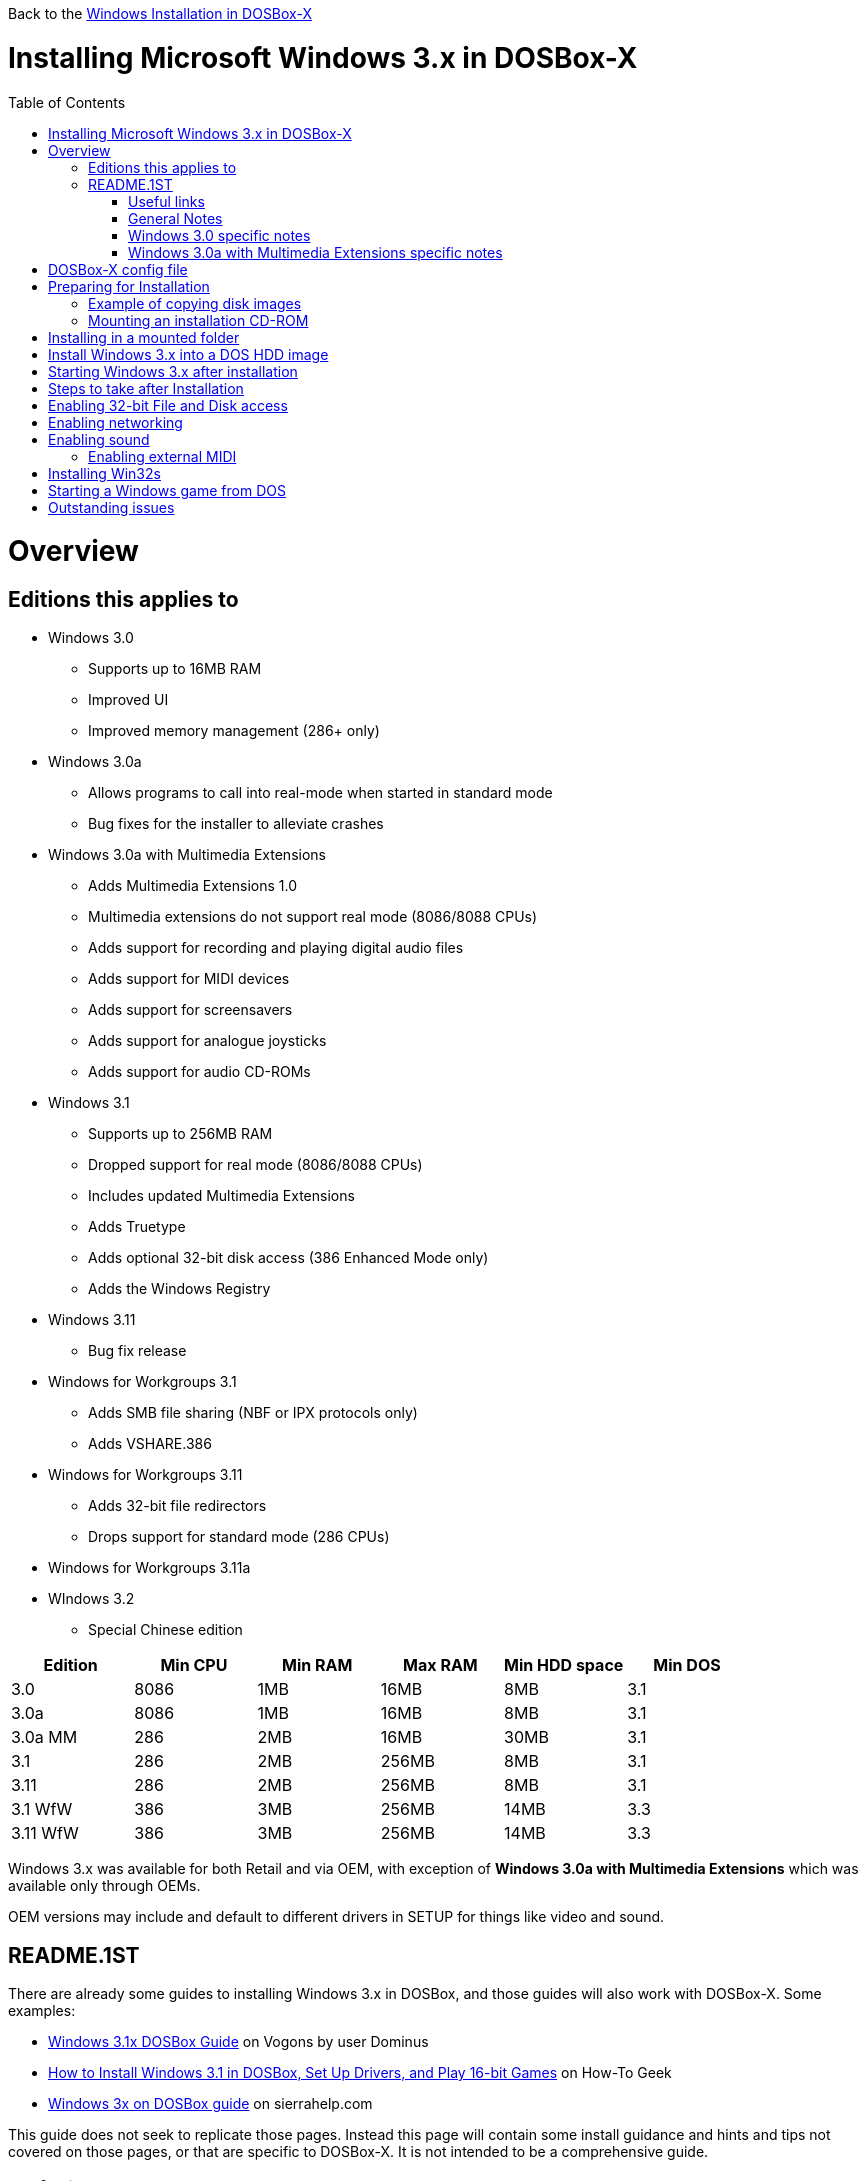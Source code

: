 :toc: macro

Back to the link:Guide%3AWindows-in-DOSBox‐X[Windows Installation in DOSBox-X]

# Installing Microsoft Windows 3.x in DOSBox-X

toc::[]

# Overview
## Editions this applies to

* Windows 3.0
** Supports up to 16MB RAM
** Improved UI
** Improved memory management (286+ only)
* Windows 3.0a
** Allows programs to call into real-mode when started in standard mode
** Bug fixes for the installer to alleviate crashes
* Windows 3.0a with Multimedia Extensions
** Adds Multimedia Extensions 1.0
** Multimedia extensions do not support real mode (8086/8088 CPUs)
** Adds support for recording and playing digital audio files
** Adds support for MIDI devices
** Adds support for screensavers
** Adds support for analogue joysticks
** Adds support for audio CD-ROMs
* Windows 3.1
** Supports up to 256MB RAM
** Dropped support for real mode (8086/8088 CPUs)
** Includes updated Multimedia Extensions
** Adds Truetype
** Adds optional 32-bit disk access (386 Enhanced Mode only)
** Adds the Windows Registry
* Windows 3.11
** Bug fix release
* Windows for Workgroups 3.1
** Adds SMB file sharing (NBF or IPX protocols only)
** Adds VSHARE.386
* Windows for Workgroups 3.11
** Adds 32-bit file redirectors
** Drops support for standard mode (286 CPUs)
* Windows for Workgroups 3.11a
* WIndows 3.2
** Special Chinese edition

|===
|Edition|Min CPU|Min RAM|Max RAM|Min HDD space|Min DOS

|3.0| 8086|1MB|16MB|8MB|3.1
|3.0a| 8086|1MB|16MB|8MB|3.1
|3.0a MM|286|2MB|16MB|30MB|3.1
|3.1| 286|2MB|256MB|8MB|3.1
|3.11| 286|2MB|256MB|8MB|3.1
|3.1 WfW|386|3MB|256MB|14MB|3.3
|3.11 WfW|386|3MB|256MB|14MB|3.3
|===

Windows 3.x was available for both Retail and via OEM, with exception of *Windows 3.0a with Multimedia Extensions* which was available only through OEMs.

OEM versions may include and default to different drivers in SETUP for things like video and sound.

## README.1ST

There are already some guides to installing Windows 3.x in DOSBox, and those guides will also work with DOSBox-X. Some examples:

* link:https://www.vogons.org/viewtopic.php?t=9405[Windows 3.1x DOSBox Guide] on Vogons by user Dominus
* link:https://www.howtogeek.com/230359/how-to-install-windows-3.1-in-dosbox-set-up-drivers-and-play-16-bit-games/[How to Install Windows 3.1 in DOSBox, Set Up Drivers, and Play 16-bit Games] on How-To Geek
* link:http://www.sierrahelp.com/Utilities/Emulators/DOSBox/3x_install.html[Windows 3x on DOSBox guide] on sierrahelp.com

This guide does not seek to replicate those pages. Instead this page will contain some install guidance and hints and tips not covered on those pages, or that are specific to DOSBox-X. It is not intended to be a comprehensive guide.

### Useful links

* link:http://vogonsdrivers.com/[VOGONS Vintage Driver Library]
* link:https://en.wikipedia.org/wiki/Windows_3.0[Wikipedia: Windows 3.0]
* link:https://en.wikipedia.org/wiki/Windows_3.1x[Wikipedia: Windows 3.1x]
* link:https://microsoft.fandom.com/wiki/Windows_3.1[Fandom: Windows 3.1]
* link:https://betawiki.net/wiki/Windows_3.0[BetaWiki: Windows 3.0]
* link:https://betawiki.net/wiki/Windows_3.00a_Multimedia_Edition[BetaWiki: Windows 3.00a Multimedia Edition]
* link:https://betawiki.net/wiki/Windows_3.1xp[BetaWiki: Windows 3.1x]

### General Notes
* Some parts of the installation can take a considerable amount of time. You can speed this up somewhat by using the DOSBox-X Turbo mode. From the drop-down menu select "CPU" followed by "Turbo (Fast Forward)". But if you decide to use this, be sure to disable Turbo mode whenever you need to enter data or make choices, as it can cause spurious key-presses to be registered causing undesirable effects.

### Windows 3.0 specific notes
* Unless noted otherwise, Windows 3.1 drivers are not backward compatible with Windows 3.0

### Windows 3.0a with Multimedia Extensions specific notes
* This was available only to OEMs, as such they will be customized to the systems they shipped with. Examples are a OEM specific launcher, but also that the installer may default to specific video and audio options.
* For versions distributed on CD, the installation can be started by going into the MWIN directory on the CD and running SETUP.EXE
* Unlike regular Windows which installs by default to C:\WINDOWS this edition installs by default to C:\MWINDOWS

# DOSBox-X config file
It is recommended that you create a custom DOSBox-X config file for running Windows 3.x
....
[sdl]
autolock=true

[dosbox]
title=Windows 3.x
memsize=16
# uncomment the next line if you want want to use Windows 3.0
#machine=svga_et4000

[cpu]
cputype=pentium
core=normal

[pci]
voodoo=false

[ne2000]
# If you want networking in WfW (DOS HDD image only!), set ne2000=true.
# This also requires that you set realnic= to a suitable value for your host PC
ne2000=false
nicirq=10
realnic=list

[ide, primary]
int13fakeio=true
int13fakev86io=false

[render]
scaler=none
aspect=false

[autoexec]
....

Copy the above config and save it as *win3x.conf*

*Notes*

* Windows 3.0 supports up to 16MB RAM, but Windows 3.1 and 3.11 support up to 256MB, as such for these Windows versions ```memsize=256``` is the largest safe value.
* The [autoexec] section will need lines added later.
* If you want networking in *Windows for Workgroups*, you need to set ```ne2000=true``` and change the ```realnic=``` value to one suitable for your PC. See:
 link:Guide%3A-Setting-up-networking-in-DOSBox-X[Guide: Setting up networking] for more information.
* There are Windows 3.0 and 3.1 drivers for the Tseng Lans ET3000 and ET4000 (```machine=svga_et3000``` and ```machine=svga_et4000``` respectively), but for the default ```machine=svga_s3``` (S3 Trio64) there are apparently only Windows 3.1 drivers.
* The S3 video option will offer the broadest range of resolutions and colour depths, but do require you to install the correct drivers.

# Preparing for Installation
Most Windows 3.x versions were shipped on diskettes, requiring anywhere between 5 and 15 disks, depending on media-type and windows version. And while it is definitely possible to install Windows 3.x from diskette images in DOSBox, the process for this is rather tedious for large number of disks. As such it is highly recommended to make a directory such as "INSTALL" and copy the contents of ALL the diskettes into this directory. This way there is no need to swap disks during the installation process.

## Example of copying disk images
In DOSBox-X you can mount a disk image, copy its contents into a folder, unmount the disk image and do the next. Here is an example of such a procedure:

....
MOUNT C /home/myuser/winroot
C:
MD INSTALL
IMGMOUNT A DISK01.IMG -U
COPY A:\*.* C:\INSTALL
IMGMOUNT A DISK02.IMG -U
COPY A:\*.* C:\INSTALL
IMGMOUNT A DISK03.IMG -U
COPY A:\*.* C:\INSTALL
IMGMOUNT A DISK04.IMG -U
COPY A:\*.* C:\INSTALL
IMGMOUNT A DISK05.IMG -U
COPY A:\*.* C:\INSTALL
IMGMOUNT A -U
....

## Mounting an installation CD-ROM
If you have a "Windows 3.0 Multimedia Edition" CD-ROM image, you can simply mount it in DOSBox-X.

e.g.
....
IMGMOUNT D win30me.iso -t iso
....

The installer is normally locate on the CD in the MWIN directory as SETUP.EXE

# Installing in a mounted folder
*Notes*

* This method is the easiest, but has a few limitations:
** will not allow for 32-bit disk IO with Windows 3.1x
** will not allow for networking with Windows for Workgroups
** will not allow for true SHARE support with Win32S

Create a directory on your system that your going to use (mount) as your Windows 3.x C: drive. Valid examples:

* For Windows hosts
** C:\winroot
** C:\users\myuser\win31
* For Linux hosts
** /home/myuser/winroot
** /home/myuser/windows/win311

Note: For Windows users, do *NOT* mount the root of your C: drive as the DOSBox C: drive! (e.g. ```MOUNT C C:\``` should NOT be done)

Now create a directory underneath that, which will contain your Windows 3.x installation files. e.g. ```C:\users\myuser\win31\INSTALL``` or ```/home/myuser/winroot/INSTALL``` and copy the installation files into it.

You are now ready to start DOSBox-X from the command-line, using the newly created win3x.conf. This assumes that dosbox-x is in your path and win3x.conf is in your current directory.
....
dosbox-x -conf win3x.conf
....
You now need to mount your new folder as the C: drive in DOSBox-X and start the installation.
....
MOUNT C /home/myuser/winroot
C:
CD INSTALL
SETUP
....
Adjust the path for mounting the C: drive as needed.

Note: if your path contains spaces, you need to enclose it in quotes. e.g. ```MOUNT C "C:\Users\John Doe\winroot"```

The Windows installation will now take place.

Once the installation process has finished, you will be asked if you want to start windows, or exit to DOS. Exit to DOS and type EXIT to close DOSBox-X.

Now edit your win3x.conf config file and add the following lines into the [autoexec] section at the end of the file

....
MOUNT C /home/myuser/winroot
C:
SET PATH=%PATH%;C:\WINDOWS;
SET TEMP=C:\WINDOWS\TEMP
C:\WINDOWS\WIN
EXIT
....

Adjust the path for mounting the C: drive as needed.

# Install Windows 3.x into a DOS HDD image
This method does not have any of the disadvantages listed above. But it brings with it a bit of additional inconvenience. For instance you will need to do your own DOS memory management and load DOS drivers for CD-ROM access and Mouse support. You can also not mount a host directory in DOSBox-X. Everything needs to be done using IMAGE files.

The first step is to create a DOS HDD image, for which you can follow the link:Guide%3ADOS-Installation-in-DOSBox‐X[PC DOS and MS-DOS Installation Guide]. You need at least DOS 3.1 for Windows 3.0 and 3.1x, and DOS 3.3 for WfW. However it is recommended to use a newer version such as DOS 6.x

Once you have a DOS HDD image, temporarily mount it in DOSBox-X to transfer your INSTALL folder into your DOS HDD image, together with any drivers and add-ons you might need (preferably already unzipped, such that you don't need to do that in DOS or Windows 3.x, as they lacks support for that by default).

Something along the lines of:

....
IMGMOUNT C hdd.img
MOUNT D .
XCOPY D:\INSTALL C:\INSTALL /I /E
XCOPY D:\DRIVERS C:\DRIVERS /I /E
XCOPY D:\ADDONS C:\ADDONS /I /E
EXIT
....
Adjust paths in the above example as needed.

Now edit your win3x.conf config file and in the [autoexec] section at the end, add the following lines:
....
IMGMOUNT C hdd.img -reservecyl 1
BOOT C:
....

Now start DOSBox-X with your win3x.conf config file from the command-line:

....
dosbox-x -conf win3x.conf
....

It should boot to the C: prompt, and you can start the installation process
....
CD INSTALL
SETUP
....

After the installation is finished, you can install your drivers and add-ons.

# Starting Windows 3.x after installation
After the installation is finished, you can start Windows 3.x from the command-prompt with the following command:

....
dosbox-x -conf win3x.conf
....

# Steps to take after Installation
Once Windows 3.x is installed, here is some additional software you may want to install or update:

* Updated Video and Audio drivers
* Win32s 1.30c
* Video for Windows 1.1e
* WinG API 1.0
* Quicktime 2.1.2
* Adobe Type Manager 3.02

# Enabling 32-bit File and Disk access
* Introduced with Windows 3.1, *32-Bit Disk Access* allows Windows to bypass the 16-Bit BIOS
* Introduced with Windows 3.11, *32-Bit File Access* allows Windows to bypass the 16-Bit DOS FAT code

Enabling these features means that Windows has to leave 32-bit protected mode less often, and should therefore, at least in theory, be faster.

*32-Bit Disk Access* (also called FastDisk) uses the WDCTRL driver built into WIN386.EXE that is included with Windows 3.1x, which _should_ works in DOSBox-X if the following conditions are met:

* You must use a real DOS in DOSBox-X
* Your HDD image must have 1023 cylinders or less (max 504MB)
** When creating you harddisk image in DOSBox-X you may want to use ```IMGMAKE hdd.img -t hd_520```, which will give you exactly a 504MB HDD.
* You can only have one HDD
* You cannot have a CD-ROM as a slave on the same IDE controller as the HDD
* You must have set ```int13fakeio=true``` and ```int13fakev86io=false``` in your DOSBox-X config file
* You must mount your HDD image file with ```-reservecyl 1```
* You must edit ```C:\WINDOWS\SYSTEM.INI``` and in the ```[386enh]``` section add the following 2 lines (preferably between the ```*pageswap``` and ```*biosxlat``` drivers):
** ```device=*int13```
** ```device=*wdctrl```
* At the bottom of the ```[386enh]``` section add the line:
** ```32BitDiskAccess=ON```

See link:http://os2museum.com/wp/how-to-please-wdctrl/[How to please WDCTRL] for more background information.

*32-Bit File Access* has no such requirements, and can be enabled seemingly on any system.

To enable these features, open the "Main" folder, followed by "Control Panel".
Now double-click on the "386" chip icon titled "Enhanced".
Then click on the "Virtual Memory..." button.
Under Disk Status you can see what access methods Windows is currently using.
Now click on the "Change>>" button.
At the bottom there are options for "Use 32-Bit Disk Access" and "Use 32-Bit File Access".
If the 32-Bit Disk Access option is greyed out, it probably means your configuration is not compatible with the option.

There are 3rd party 32-Bit Disk Access drivers which _may_ allow it to function on larger disks, but have not been tested in combination with DOSBox-X.
Most 3rd party drivers only work in combination with specific hardware, but the Ontrack ontrackw.386 driver may work with fewer restrictions.

# Enabling networking
This only applies to *Windows for Workgroups* (WfW). To enable networking functionality you will need to create a disk image with real DOS, and install WfW into that. You cannot run the networking components of WfW in the emulated DOS environment that DOSBox-X provides by default. For instance, if you install WfW inside DOSBox-X with networking support, your supposed to run ```C:\WINDOWS\NET START``` before starting Windows. This command will however return a ```Error 73: (null)``` if run from the DOSbox-X emulated DOS.

Windows for Workgroups by default only supports SMB networking over NBF or IPX. There is no support by default for TCP/IP.

There were 3rd party WinSock solutions, but those were meant for dial-up internet access, and are not specific to WfW.

You can however install *Microsoft TCP/IP-32* to add TCP/IP support to WfW.

# Enabling sound
DOSBox-X by default emulates a Creative Labs SoundBlaster 16.
link:http://www.sierrahelp.com/Utilities/Emulators/DOSBox/3x_InstallSB.html[Download and install] the SB16 driver package.
This needs to be run from DOS.

Pay close attention during installation to the IRQ.
The emulated SB16 in DOSBox-X defaults to IRQ7, while the SB16 driver package assumes IRQ5.
So unless you changed the SB IRQ in your DOSBox-X config file, change the IRQ during installation to IRQ7.

## Enabling external MIDI
By default the SB16 Windows 3.1x drivers will emulate MIDI playback using the OPL chip.
However DOSBox-X has built-in support for General MIDI emulation (which is enabled by default), which sounds much better.

To set it up, first ensure the SB16 drivers are installed.
Then in Windows 3.1x go to "Control Panel" and open "MIDI Mapper".
Select the "SB16 All MIDI" option from the drop-down menu, and press the "Close" button.

The same can be accomplished with *Windows 3.0a with Multimedia Extensions*, but the "SB16 All MIDI" option will not be listed.
Instead in the "MIDI Mapper" dialog box click on the "New..." button.
You will be asked for a name and description.
You can name it anything you like, for instance "SB16 External MIDI". You will then get a "MIDI Setup" window.
The only thing you want to change here is the "Port Name". For each Source Channel ("Src Chan") line, change the "Port Name" to "SB MIDI Out". You may also notice that for each line the active checkbox gets checked, this is correct.
Once finished click ok and confirm the save.

You should now be able to open the Windows 3.x Media Player and playback Canyon.mid.

Note: For Windows 3.0a with Multimedia Extensions the media files are located by default in ```C:\MWINDOWS\MMDATA```.

# Installing Win32s
Win32s is a 32-bit application runtime environment for Windows 3.1x. Some games and applications require it.
Win32s version 1.30c is the latest version.

It installs and runs without problems, if your running Windows 3.1x under real DOS, but if you run the setup program under DOSBos-X's emulated DOS you will get the error:
....
Win32s Setup: SHARE.EXE is not loaded

File-sharing must be enabled. Run SHARE.EXE before starting Windows or add SHARE.EXE to your AUTOEXEC.BAT file.
....

Confirm the error, and the installation will continue.

To prevent future errors about SHARE.EXE being needed, you can install a small 3rd party utility called "link:https://www.dropbox.com/s/ewd6rf8vndqs5b0/fakeshar.zip?dl=1[FAKESHAR.COM]", and run it before starting Windows 3.1x.

Do note, as the name implies, this FAKES that SHARE.EXE is running.
This is not safe and can lead some applications that really need it to experience data corruption.
Office 4.3, Visual C++ and Visual Basic are examples of programs that should not be run without real SHARE.EXE support.

# Starting a Windows game from DOS
If you want to silently start a Windows game, without seeing the Windows 3.x splash screen or program manager, and when you exit the game that it exits Windows, here are the steps to take:

First install the game normally in Windows.

You can then start the game from DOS simply by appending the Windows game executable behind the WIN.COM executable as such:

....
WIN \path\to\game\game.exe
....

This will prevent the Windows splash screen being shown, and will directly start the game without first going to the Program Manager (progman).

The second step you may want to take, is that when you exit the game, you also exit Windows 3.x. For this you need a 3rd party utility called "link:http://www.shdon.com/software/tools[RUNEXIT.EXE]", and place it in your PATH. Now simply start the game as follows:
....
WIN RUNEXIT \path\to\game\game.exe
....
Like before it will start the game without the Windows splash screen, but now when you Exit the game it will also Exit Windows. This way you can launch Windows games from a DOS batch file, or from a DOSBox launcher such as link:http://members.quicknet.nl/blankendaalr/dbgl/[DBGL].

# Outstanding issues
* Resolve why, even though 32-Bit Disk and File Access are enabled, the "Disk Status" still shows:
** Disk Access: Using BIOS
** File Access: Drive C: 16-Bit
* While it should show:
** Disk Access: Using 32-bit Disk access
** File Access: Drive C: 32-Bit
* Using the ontrackw.386 driver does not change the above issue.
